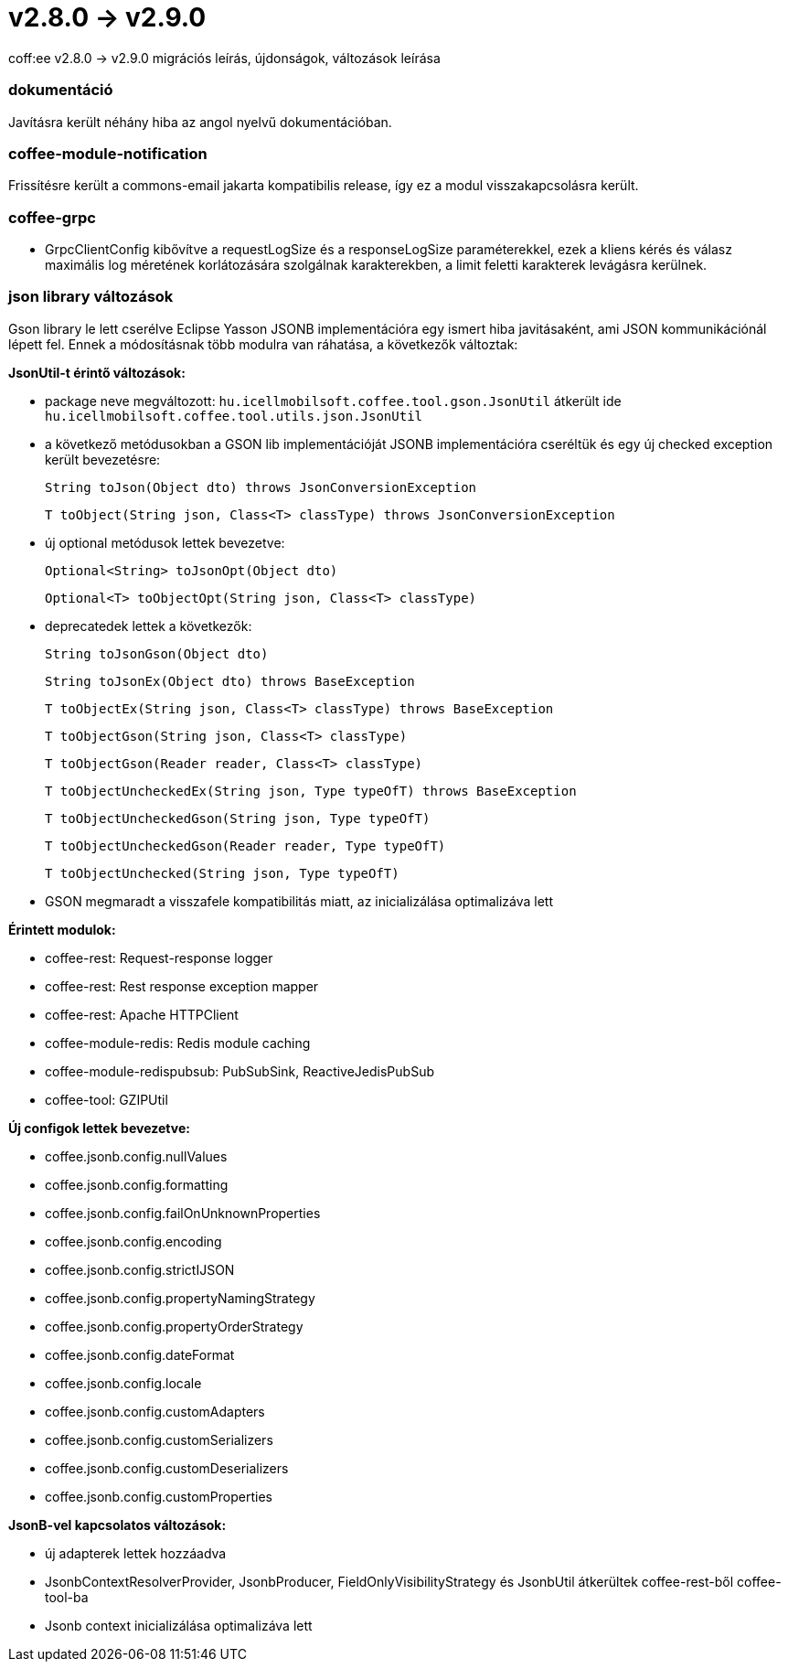 = v2.8.0 → v2.9.0

coff:ee v2.8.0 -> v2.9.0 migrációs leírás, újdonságok, változások leírása

=== dokumentáció
Javításra került néhány hiba az angol nyelvű dokumentációban.  

=== coffee-module-notification
Frissítésre került a commons-email jakarta kompatibilis release, így ez a modul visszakapcsolásra került.

=== coffee-grpc

** GrpcClientConfig kibővítve a requestLogSize és a responseLogSize paraméterekkel,
ezek a kliens kérés és válasz maximális log méretének korlátozására szolgálnak karakterekben,
a limit feletti karakterek levágásra kerülnek.

=== json library változások
Gson library le lett cserélve Eclipse Yasson JSONB implementációra egy ismert hiba javitásaként, ami JSON kommunikációnál lépett fel. Ennek a módosításnak több modulra van ráhatása, a következők változtak:

*JsonUtil-t érintő változások:*

- package neve megváltozott: `hu.icellmobilsoft.coffee.tool.gson.JsonUtil` átkerült ide `hu.icellmobilsoft.coffee.tool.utils.json.JsonUtil`

- a következő metódusokban a GSON lib implementációját JSONB implementációra cseréltük és egy új checked exception került bevezetésre:
+
`String toJson(Object dto) throws JsonConversionException`
+
`T toObject(String json, Class<T> classType) throws JsonConversionException`

- új optional metódusok lettek bevezetve:
+
`Optional<String> toJsonOpt(Object dto)`
+
`Optional<T> toObjectOpt(String json, Class<T> classType)`

- deprecatedek lettek a következők:
+
`String toJsonGson(Object dto)`
+
`String toJsonEx(Object dto) throws BaseException`
+
`T toObjectEx(String json, Class<T> classType) throws BaseException`
+
`T toObjectGson(String json, Class<T> classType)`
+
`T toObjectGson(Reader reader, Class<T> classType)`
+
`T toObjectUncheckedEx(String json, Type typeOfT) throws BaseException`
+
`T toObjectUncheckedGson(String json, Type typeOfT)`
+
`T toObjectUncheckedGson(Reader reader, Type typeOfT)`
+
`T toObjectUnchecked(String json, Type typeOfT)`

- GSON megmaradt a visszafele kompatibilitás miatt, az inicializálása optimalizáva lett

*Érintett modulok:*

- coffee-rest: Request-response logger
- coffee-rest: Rest response exception mapper
- coffee-rest: Apache HTTPClient
- coffee-module-redis: Redis module caching
- coffee-module-redispubsub: PubSubSink, ReactiveJedisPubSub
- coffee-tool: GZIPUtil

*Új configok lettek bevezetve:*

- coffee.jsonb.config.nullValues
- coffee.jsonb.config.formatting
- coffee.jsonb.config.failOnUnknownProperties
- coffee.jsonb.config.encoding
- coffee.jsonb.config.strictIJSON
- coffee.jsonb.config.propertyNamingStrategy
- coffee.jsonb.config.propertyOrderStrategy
- coffee.jsonb.config.dateFormat
- coffee.jsonb.config.locale
- coffee.jsonb.config.customAdapters
- coffee.jsonb.config.customSerializers
- coffee.jsonb.config.customDeserializers
- coffee.jsonb.config.customProperties

*JsonB-vel kapcsolatos változások:*

- új adapterek lettek hozzáadva
- JsonbContextResolverProvider, JsonbProducer, FieldOnlyVisibilityStrategy és JsonbUtil átkerültek coffee-rest-ből coffee-tool-ba
- Jsonb context inicializálása optimalizáva lett
